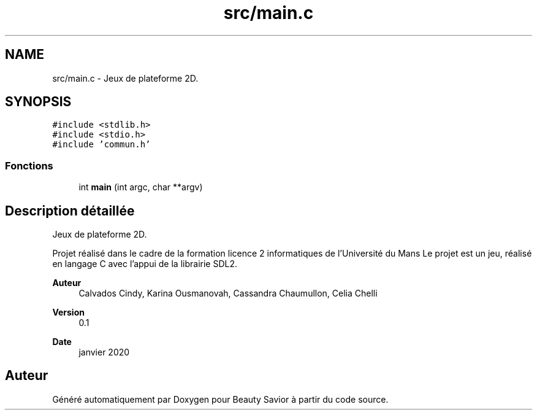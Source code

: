 .TH "src/main.c" 3 "Mercredi 5 Février 2020" "Version 0.1" "Beauty Savior" \" -*- nroff -*-
.ad l
.nh
.SH NAME
src/main.c \- Jeux de plateforme 2D\&.  

.SH SYNOPSIS
.br
.PP
\fC#include <stdlib\&.h>\fP
.br
\fC#include <stdio\&.h>\fP
.br
\fC#include 'commun\&.h'\fP
.br

.SS "Fonctions"

.in +1c
.ti -1c
.RI "int \fBmain\fP (int argc, char **argv)"
.br
.in -1c
.SH "Description détaillée"
.PP 
Jeux de plateforme 2D\&. 

Projet réalisé dans le cadre de la formation licence 2 informatiques de l'Université du Mans Le projet est un jeu, réalisé en langage C avec l'appui de la librairie SDL2\&. 
.PP
\fBAuteur\fP
.RS 4
Calvados Cindy, Karina Ousmanovah, Cassandra Chaumullon, Celia Chelli 
.RE
.PP
\fBVersion\fP
.RS 4
0\&.1 
.RE
.PP
\fBDate\fP
.RS 4
janvier 2020 
.RE
.PP

.SH "Auteur"
.PP 
Généré automatiquement par Doxygen pour Beauty Savior à partir du code source\&.
